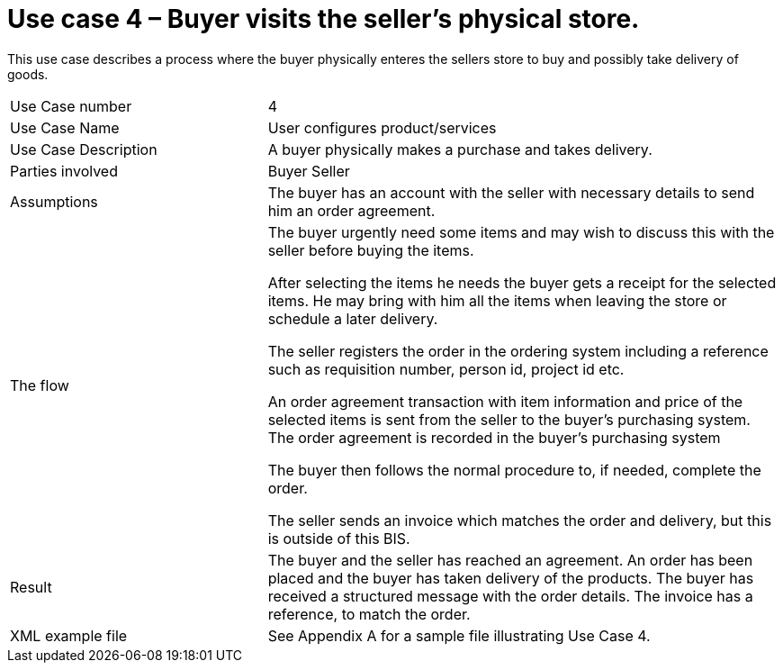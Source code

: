 [[use-case-3-buyer-visits-the-sellers-physical-store]]
= Use case 4 – Buyer visits the seller’s physical store.

This use case describes a process where the buyer physically enteres the sellers store to buy and possibly take delivery of goods.

[cols="2,4",]
|====
|Use Case number |4
|Use Case Name |User configures product/services
|Use Case Description |A buyer physically makes a purchase and takes delivery.
|Parties involved|
Buyer
Seller
|Assumptions |The buyer has an account with the seller with necessary details to send him an order agreement.
|The flow a|
The buyer urgently need some items and may wish to discuss this with the seller before buying the items.

After selecting the items he needs the buyer gets a receipt for the selected items. He may bring with him all the items when leaving the store or schedule a later delivery.

The seller registers the order in the ordering system including a reference such as requisition number, person id, project id etc.

An order agreement transaction with item information and price of the selected items is sent from the seller to the buyer’s purchasing system. The order agreement is recorded in the buyer’s purchasing system

The buyer then follows the normal procedure to, if needed, complete the order.

The seller sends an invoice which matches the order and delivery, but this is outside of this BIS.

|Result |The buyer and the seller has reached an agreement. An order has been placed and the buyer has taken delivery of the products. The buyer has received a structured message with the order details. The invoice has a reference, to match the order.
|XML example file |See Appendix A for a sample file illustrating Use Case 4.
|====
